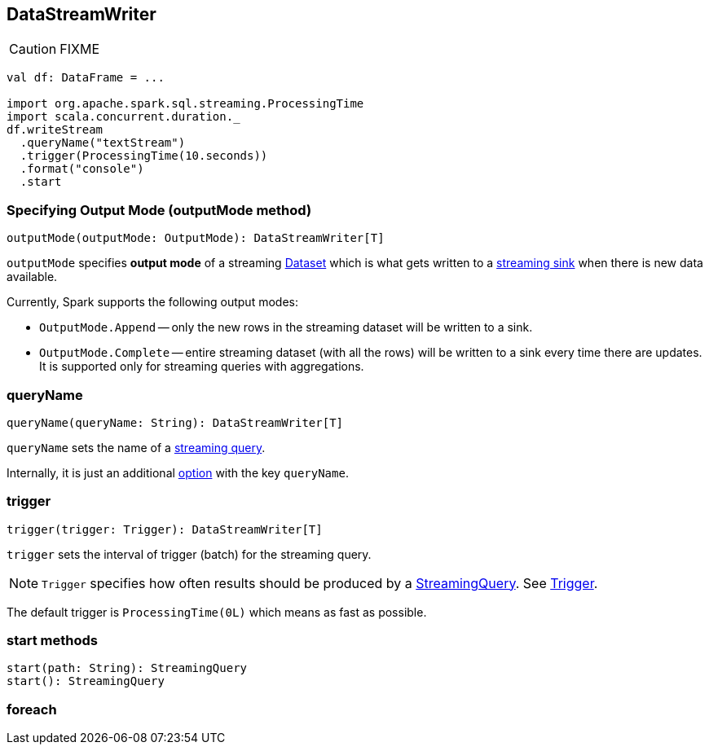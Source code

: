 == DataStreamWriter

CAUTION: FIXME

[source, scala]
----
val df: DataFrame = ...

import org.apache.spark.sql.streaming.ProcessingTime
import scala.concurrent.duration._
df.writeStream
  .queryName("textStream")
  .trigger(ProcessingTime(10.seconds))
  .format("console")
  .start
----

=== [[outputMode]] Specifying Output Mode (outputMode method)

[source, scala]
----
outputMode(outputMode: OutputMode): DataStreamWriter[T]
----

`outputMode` specifies *output mode* of a streaming link:spark-sql-dataset.adoc[Dataset] which is what gets written to a link:spark-sql-sink.adoc[streaming sink] when there is new data available.

Currently, Spark supports the following output modes:

* `OutputMode.Append` -- only the new rows in the streaming dataset will be written to a sink.
* `OutputMode.Complete` -- entire streaming dataset (with all the rows) will be written to a sink every time there are updates. It is supported only for streaming queries with aggregations.

=== [[queryName]] queryName

[source, scala]
----
queryName(queryName: String): DataStreamWriter[T]
----

`queryName` sets the name of a link:spark-sql-StreamingQuery.adoc[streaming query].

Internally, it is just an additional <<option, option>> with the key `queryName`.

=== [[trigger]] trigger

[source, scala]
----
trigger(trigger: Trigger): DataStreamWriter[T]
----

`trigger` sets the interval of trigger (batch) for the streaming query.

NOTE: `Trigger` specifies how often results should be produced by a link:spark-sql-StreamingQuery.adoc[StreamingQuery]. See link:spark-sql-trigger.adoc[Trigger].

The default trigger is `ProcessingTime(0L)` which means as fast as possible.

=== [[start]] start methods

[source, scala]
----
start(path: String): StreamingQuery
start(): StreamingQuery
----

=== [[foreach]] foreach
